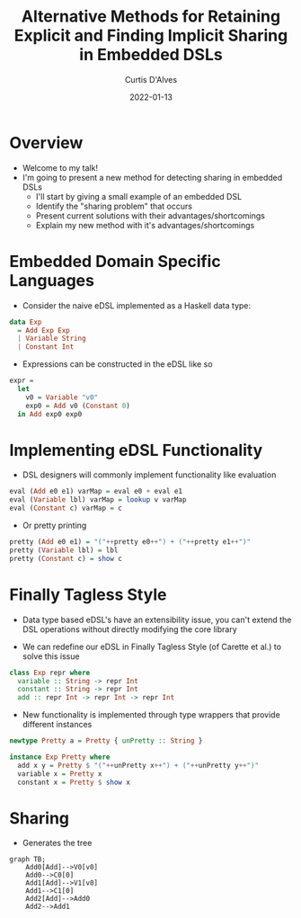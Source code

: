 #+Title: Alternative Methods for Retaining Explicit and Finding Implicit Sharing in Embedded DSLs
#+DATE: 2022-01-13
#+EMAIL: curtis.dalves@gmail.com
#+AUTHOR: Curtis D'Alves

* Overview
  * Welcome to my talk!
  * I'm going to present a new method for detecting sharing in embedded DSLs
    + I'll start by giving a small example of an embedded DSL
    + Identify the "sharing problem" that occurs
    + Present current solutions with their advantages/shortcomings
    + Explain my new method with it's advantages/shortcomings

* Embedded Domain Specific Languages

 * Consider the naive eDSL implemented as a Haskell data type:
#+BEGIN_SRC haskell :results value
data Exp
  = Add Exp Exp
  | Variable String
  | Constant Int
#+END_SRC

 * Expressions can be constructed in the eDSL like so
#+BEGIN_SRC haskell :results value
expr =
  let
    v0 = Variable "v0"
    exp0 = Add v0 (Constant 0)
  in Add exp0 exp0
#+END_SRC

* Implementing eDSL Functionality

  * DSL designers will commonly implement functionality like evaluation
#+BEGIN_SRC haskell :results value
eval (Add e0 e1) varMap = eval e0 + eval e1
eval (Variable lbl) varMap = lookup v varMap
eval (Constant c) varMap = c
#+END_SRC

  * Or pretty printing
#+BEGIN_SRC haskell :results value
pretty (Add e0 e1) = "("++pretty e0++") + ("++pretty e1++")"
pretty (Variable lbl) = lbl
pretty (Constant c) = show c
#+END_SRC

* Finally Tagless Style

  * Data type based eDSL's have an extensibility issue, you can't extend the DSL
    operations without directly modifying the core library

  * We can redefine our eDSL in Finally Tagless Style (of Carette et al.) to solve this issue
#+BEGIN_SRC haskell :results value
class Exp repr where
  variable :: String -> repr Int
  constant :: String -> repr Int
  add :: repr Int -> repr Int -> repr Int
#+END_SRC

  * New functionality is implemented through type wrappers that provide
    different instances
#+BEGIN_SRC haskell :results value
newtype Pretty a = Pretty { unPretty :: String }

instance Exp Pretty where
  add x y = Pretty $ "("++unPretty x++") + ("++unPretty y++")"
  variable x = Pretty x
  constant x = Pretty $ show x
#+END_SRC

* Sharing
 * Generates the tree
#+begin_src mermaid :file AST.png
graph TB;
    Add0[Add]-->V0[v0]
    Add0-->C0[0]
    Add1[Add]-->V1[v0]
    Add1-->C1[0]
    Add2[Add]-->Add0
    Add2-->Add1
#+end_src
#+RESULTS:
[[file:AST.png]]



#  LocalWords:  DSLs ASTs LocalWords eDSL Tagless eDSL's Carette al
